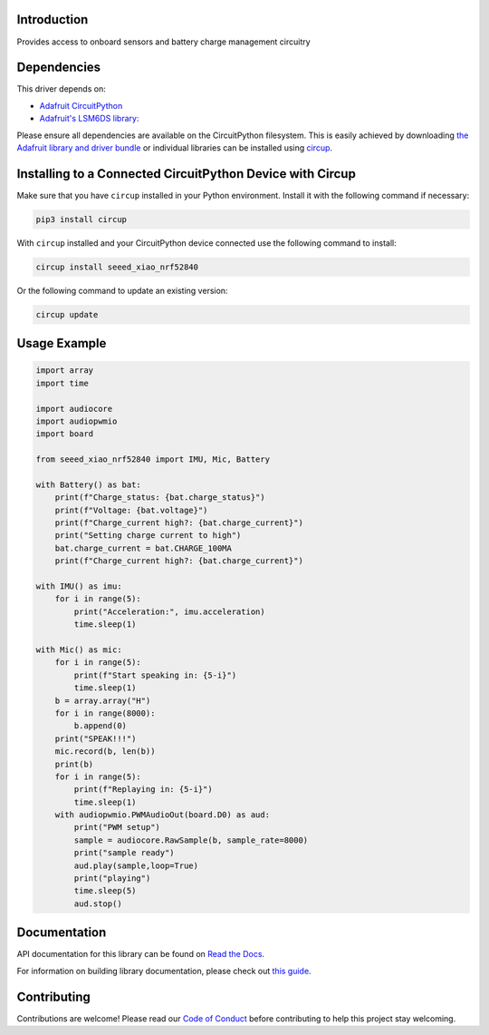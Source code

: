 Introduction
============




.. image:: https://img.shields.io/discord/327254708534116352.svg
    :target: https://adafru.it/discord
    :alt: Discord


.. image:: https://github.com/furbrain/CircuitPython_seeed_xiao_nRF52840/workflows/Build%20CI/badge.svg
    :target: https://github.com/furbrain/CircuitPython_seeed_xiao_nRF52840/actions
    :alt: Build Status


.. image:: https://img.shields.io/badge/code%20style-black-000000.svg
    :target: https://github.com/psf/black
    :alt: Code Style: Black

Provides access to onboard sensors and battery charge management circuitry


Dependencies
=============
This driver depends on:

* `Adafruit CircuitPython <https://github.com/adafruit/circuitpython>`_
* `Adafruit's LSM6DS library: <https://github.com/adafruit/Adafruit_CircuitPython_LSM6DS>`_

Please ensure all dependencies are available on the CircuitPython filesystem.
This is easily achieved by downloading
`the Adafruit library and driver bundle <https://circuitpython.org/libraries>`_
or individual libraries can be installed using
`circup <https://github.com/adafruit/circup>`_.

Installing to a Connected CircuitPython Device with Circup
==========================================================

Make sure that you have ``circup`` installed in your Python environment.
Install it with the following command if necessary:

.. code-block:: shell

    pip3 install circup

With ``circup`` installed and your CircuitPython device connected use the
following command to install:

.. code-block:: shell

    circup install seeed_xiao_nrf52840

Or the following command to update an existing version:

.. code-block:: shell

    circup update

Usage Example
=============


.. code-block:: python

    import array
    import time

    import audiocore
    import audiopwmio
    import board

    from seeed_xiao_nrf52840 import IMU, Mic, Battery

    with Battery() as bat:
        print(f"Charge_status: {bat.charge_status}")
        print(f"Voltage: {bat.voltage}")
        print(f"Charge_current high?: {bat.charge_current}")
        print("Setting charge current to high")
        bat.charge_current = bat.CHARGE_100MA
        print(f"Charge_current high?: {bat.charge_current}")

    with IMU() as imu:
        for i in range(5):
            print("Acceleration:", imu.acceleration)
            time.sleep(1)

    with Mic() as mic:
        for i in range(5):
            print(f"Start speaking in: {5-i}")
            time.sleep(1)
        b = array.array("H")
        for i in range(8000):
            b.append(0)
        print("SPEAK!!!")
        mic.record(b, len(b))
        print(b)
        for i in range(5):
            print(f"Replaying in: {5-i}")
            time.sleep(1)
        with audiopwmio.PWMAudioOut(board.D0) as aud:
            print("PWM setup")
            sample = audiocore.RawSample(b, sample_rate=8000)
            print("sample ready")
            aud.play(sample,loop=True)
            print("playing")
            time.sleep(5)
            aud.stop()

Documentation
=============
API documentation for this library can be found on `Read the Docs <https://circuitpython-seeed-xiao-nrf52840.readthedocs.io/>`_.

For information on building library documentation, please check out
`this guide <https://learn.adafruit.com/creating-and-sharing-a-circuitpython-library/sharing-our-docs-on-readthedocs#sphinx-5-1>`_.

Contributing
============

Contributions are welcome! Please read our `Code of Conduct
<https://github.com/furbrain/CircuitPython_seeed_xiao_nRF52840/blob/HEAD/CODE_OF_CONDUCT.md>`_
before contributing to help this project stay welcoming.
